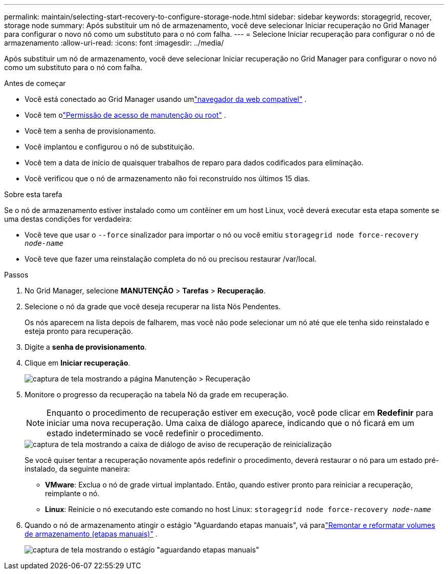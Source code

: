 ---
permalink: maintain/selecting-start-recovery-to-configure-storage-node.html 
sidebar: sidebar 
keywords: storagegrid, recover, storage node 
summary: Após substituir um nó de armazenamento, você deve selecionar Iniciar recuperação no Grid Manager para configurar o novo nó como um substituto para o nó com falha. 
---
= Selecione Iniciar recuperação para configurar o nó de armazenamento
:allow-uri-read: 
:icons: font
:imagesdir: ../media/


[role="lead"]
Após substituir um nó de armazenamento, você deve selecionar Iniciar recuperação no Grid Manager para configurar o novo nó como um substituto para o nó com falha.

.Antes de começar
* Você está conectado ao Grid Manager usando umlink:../admin/web-browser-requirements.html["navegador da web compatível"] .
* Você tem olink:../admin/admin-group-permissions.html["Permissão de acesso de manutenção ou root"] .
* Você tem a senha de provisionamento.
* Você implantou e configurou o nó de substituição.
* Você tem a data de início de quaisquer trabalhos de reparo para dados codificados para eliminação.
* Você verificou que o nó de armazenamento não foi reconstruído nos últimos 15 dias.


.Sobre esta tarefa
Se o nó de armazenamento estiver instalado como um contêiner em um host Linux, você deverá executar esta etapa somente se uma destas condições for verdadeira:

* Você teve que usar o `--force` sinalizador para importar o nó ou você emitiu `storagegrid node force-recovery _node-name_`
* Você teve que fazer uma reinstalação completa do nó ou precisou restaurar /var/local.


.Passos
. No Grid Manager, selecione *MANUTENÇÃO* > *Tarefas* > *Recuperação*.
. Selecione o nó da grade que você deseja recuperar na lista Nós Pendentes.
+
Os nós aparecem na lista depois de falharem, mas você não pode selecionar um nó até que ele tenha sido reinstalado e esteja pronto para recuperação.

. Digite a *senha de provisionamento*.
. Clique em *Iniciar recuperação*.
+
image::../media/4b_select_recovery_node.png[captura de tela mostrando a página Manutenção > Recuperação]

. Monitore o progresso da recuperação na tabela Nó da grade em recuperação.
+

NOTE: Enquanto o procedimento de recuperação estiver em execução, você pode clicar em *Redefinir* para iniciar uma nova recuperação.  Uma caixa de diálogo aparece, indicando que o nó ficará em um estado indeterminado se você redefinir o procedimento.

+
image::../media/recovery_reset_warning.gif[captura de tela mostrando a caixa de diálogo de aviso de recuperação de reinicialização]

+
Se você quiser tentar a recuperação novamente após redefinir o procedimento, deverá restaurar o nó para um estado pré-instalado, da seguinte maneira:

+
** *VMware*: Exclua o nó de grade virtual implantado.  Então, quando estiver pronto para reiniciar a recuperação, reimplante o nó.
** *Linux*: Reinicie o nó executando este comando no host Linux: `storagegrid node force-recovery _node-name_`


. Quando o nó de armazenamento atingir o estágio "Aguardando etapas manuais", vá paralink:remounting-and-reformatting-storage-volumes-manual-steps.html["Remontar e reformatar volumes de armazenamento (etapas manuais)"] .
+
image::../media/recovery_reset_button.gif[captura de tela mostrando o estágio "aguardando etapas manuais"]


